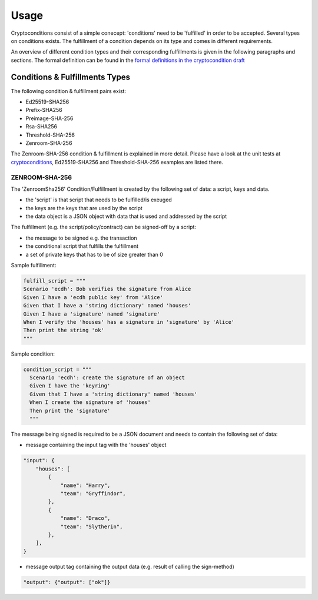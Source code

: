 Usage
=====

Cryptoconditions consist of a simple conecept: 'conditions' need to be 'fulfilled' in order to be accepted.
Several types on conditions exists. The fulfillment of a condition depends on its type and comes in different requirements.

An overview of different condition types and their corresponding fulfillments is given in the following paragraphs and sections.
The formal definition can be found in the `formal definitions in the cryptocondition draft <https://tools.ietf.org/doc/html/draft-thomas-crypto-conditions-03#section-7.3>`_

Conditions & Fulfillments Types
-------------------------------
The following condition & fulfillment pairs exist:

- Ed25519-SHA256

- Prefix-SHA256

- Preimage-SHA-256

- Rsa-SHA256

- Threshold-SHA-256

- Zenroom-SHA-256 

The Zenroom-SHA-256 condition & fulfillment is explained in more detail. Please have a look at the unit tests
at `cryptoconditions <https://github.com/planetmint/cryptoconditions/tree/main/tests/types>`_, Ed25519-SHA256 and Threshold-SHA-256 examples are listed there.



ZENROOM-SHA-256
^^^^^^^^^^^^^^^^^

The 'ZenroomSha256' Condition/Fulfillment is created by the following set of data: a script, keys and data.

* the 'script' is that script that needs to be fulfilled/is exeuged

* the keys are the keys that are used by the script

* the data object is a JSON object with data that is used and addressed by the script


The fulfillment (e.g. the script/policy/contract) can be signed-off by a script:

* the message to be signed e.g. the transaction

* the conditional script that fulfills the fulfillment

* a set of private keys that has to be of size greater than 0

Sample fulfillment:

.. code-block:: python

    fulfill_script = """
    Scenario 'ecdh': Bob verifies the signature from Alice
    Given I have a 'ecdh public key' from 'Alice'
    Given that I have a 'string dictionary' named 'houses'
    Given I have a 'signature' named 'signature'
    When I verify the 'houses' has a signature in 'signature' by 'Alice'
    Then print the string 'ok'
    """

Sample condition:

.. code-block:: python

    condition_script = """
      Scenario 'ecdh': create the signature of an object
      Given I have the 'keyring'
      Given that I have a 'string dictionary' named 'houses'
      When I create the signature of 'houses'
      Then print the 'signature'
      """

The message being signed is required to be a JSON document and needs to contain the following set of data:

* message containing the input tag with the 'houses' object 

.. code-block:: JSON

    "input": {
        "houses": [
            {
                "name": "Harry",
                "team": "Gryffindor",
            },
            {
                "name": "Draco",
                "team": "Slytherin",
            },
        ],
    }

* message output tag containing the output data (e.g. result of calling the sign-method)

.. code-block:: JSON

    "output": {"output": ["ok"]}
  

..
  ED25519-SHA-256
  ^^^^^^^^^^^^^^^

  Preimage-SHA-256
  ^^^^^^^^^^^^^^^^

  Prefix-SHA-256
  ^^^^^^^^^^^^^^

  RSA-SHA-256
  ^^^^^^^^^^^

  THRESHOLD-SHA-256
  ^^^^^^^^^^^^^^^^^
